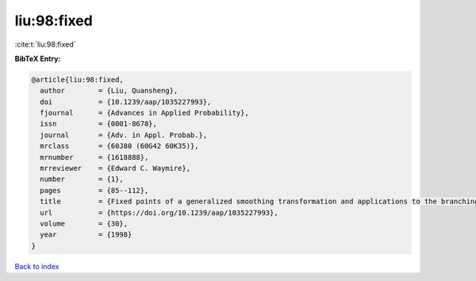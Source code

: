 liu:98:fixed
============

:cite:t:`liu:98:fixed`

**BibTeX Entry:**

.. code-block:: bibtex

   @article{liu:98:fixed,
     author        = {Liu, Quansheng},
     doi           = {10.1239/aap/1035227993},
     fjournal      = {Advances in Applied Probability},
     issn          = {0001-8678},
     journal       = {Adv. in Appl. Probab.},
     mrclass       = {60J80 (60G42 60K35)},
     mrnumber      = {1618888},
     mrreviewer    = {Edward C. Waymire},
     number        = {1},
     pages         = {85--112},
     title         = {Fixed points of a generalized smoothing transformation and applications to the branching random walk},
     url           = {https://doi.org/10.1239/aap/1035227993},
     volume        = {30},
     year          = {1998}
   }

`Back to index <../By-Cite-Keys.html>`_
